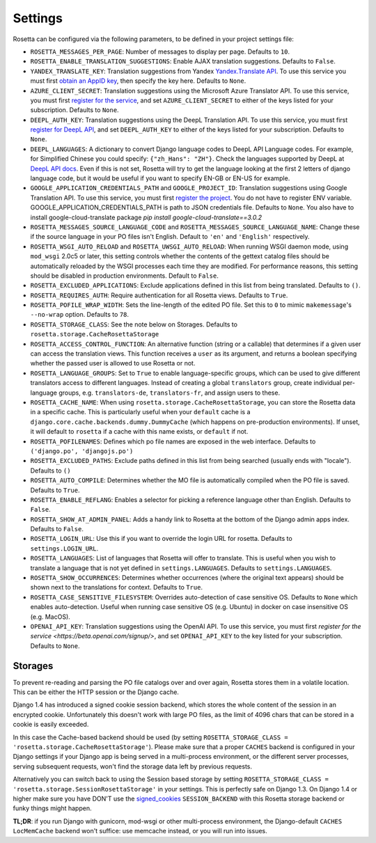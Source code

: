 Settings
========

Rosetta can be configured via the following parameters, to be defined in your project settings file:

* ``ROSETTA_MESSAGES_PER_PAGE``: Number of messages to display per page. Defaults to ``10``.
* ``ROSETTA_ENABLE_TRANSLATION_SUGGESTIONS``: Enable AJAX translation suggestions. Defaults to ``False``.
* ``YANDEX_TRANSLATE_KEY``: Translation suggestions from Yandex `Yandex.Translate API <http://api.yandex.com/translate/>`_. To use this service you must first `obtain an AppID key <http://api.yandex.com/key/form.xml?service=trnsl>`_, then specify the key here. Defaults to ``None``.
* ``AZURE_CLIENT_SECRET``: Translation suggestions using the Microsoft Azure Translator API. To use this service, you must first `register for the service <https://docs.microsoft.com/en-us/azure/cognitive-services/Translator/translator-text-how-to-signup>`_, and set ``AZURE_CLIENT_SECRET`` to either of the keys listed for your subscription. Defaults to ``None``.
* ``DEEPL_AUTH_KEY``: Translation suggestions using the DeepL Translation API. To use this service, you must first `register for DeepL API <https://www.deepl.com/pro#developer>`_, and set ``DEEPL_AUTH_KEY`` to either of the keys listed for your subscription. Defaults to ``None``.
* ``DEEPL_LANGUAGES``: A dictionary to convert Django language codes to DeepL API Language codes. For example, for Simplified Chinese you could specify: ``{"zh_Hans": "ZH"}``. Check the languages supported by DeepL at `DeepL API docs <https://www.deepl.com/docs-api/>`_. Even if this is not set, Rosetta will try to get the language looking at the first 2 letters of django language code, but it would be useful if you want to specify EN-GB or EN-US for example.
* ``GOOGLE_APPLICATION_CREDENTIALS_PATH`` and ``GOOGLE_PROJECT_ID``: Translation suggestions using Google Translation API. To use this service, you must first `register the project <https://cloud.google.com/translate/docs/quickstart-client-libraries-v3>`_. You do not have to register ENV variable. GOOGLE_APPLICATION_CREDENTIALS_PATH is path to JSON credentials file. Defaults to ``None``. You also have to install google-cloud-translate package `pip install google-cloud-translate==3.0.2`
* ``ROSETTA_MESSAGES_SOURCE_LANGUAGE_CODE`` and ``ROSETTA_MESSAGES_SOURCE_LANGUAGE_NAME``: Change these if the source language in your PO files isn't English. Default to ``'en'`` and ``'English'`` respectively.
* ``ROSETTA_WSGI_AUTO_RELOAD`` and ``ROSETTA_UWSGI_AUTO_RELOAD``: When running WSGI daemon mode, using ``mod_wsgi`` 2.0c5 or later, this setting controls whether the contents of the gettext catalog files should be automatically reloaded by the WSGI processes each time they are modified. For performance reasons, this setting should be disabled in production environments. Default to ``False``.
* ``ROSETTA_EXCLUDED_APPLICATIONS``: Exclude applications defined in this list from being translated. Defaults to ``()``.
* ``ROSETTA_REQUIRES_AUTH``: Require authentication for all Rosetta views. Defaults to ``True``.
* ``ROSETTA_POFILE_WRAP_WIDTH``: Sets the line-length of the edited PO file. Set this to ``0`` to mimic ``makemessage``'s ``--no-wrap`` option. Defaults to ``78``.
* ``ROSETTA_STORAGE_CLASS``: See the note below on Storages. Defaults to ``rosetta.storage.CacheRosettaStorage``
* ``ROSETTA_ACCESS_CONTROL_FUNCTION``: An alternative function (string or a callable) that determines if a given user can access the translation views. This function receives a ``user`` as its argument, and returns a boolean specifying whether the passed user is allowed to use Rosetta or not.
* ``ROSETTA_LANGUAGE_GROUPS``: Set to ``True`` to enable language-specific groups, which can be used to give different translators access to different languages. Instead of creating a global ``translators`` group, create individual per-language groups, e.g. ``translators-de``, ``translators-fr``, and assign users to these.
* ``ROSETTA_CACHE_NAME``: When using ``rosetta.storage.CacheRosettaStorage``, you can store the Rosetta data in a specific cache. This is particularly useful when your ``default`` cache is a ``django.core.cache.backends.dummy.DummyCache`` (which happens on pre-production environments). If unset, it will default to ``rosetta`` if a cache with this name exists, or ``default`` if not.
* ``ROSETTA_POFILENAMES``: Defines which po file names are exposed in the web interface. Defaults to ``('django.po', 'djangojs.po')``
* ``ROSETTA_EXCLUDED_PATHS``: Exclude paths defined in this list from being searched (usually ends with "locale"). Defaults to ``()``
* ``ROSETTA_AUTO_COMPILE``: Determines whether the MO file is automatically compiled when the PO file is saved. Defaults to ``True``.
* ``ROSETTA_ENABLE_REFLANG``: Enables a selector for picking a reference language other than English. Defaults to ``False``.
* ``ROSETTA_SHOW_AT_ADMIN_PANEL``: Adds a handy link to Rosetta at the bottom of the Django admin apps index. Defaults to ``False``.
* ``ROSETTA_LOGIN_URL``: Use this if you want to override the login URL for rosetta. Defaults to ``settings.LOGIN_URL``.
* ``ROSETTA_LANGUAGES``: List of languages that Rosetta will offer to translate. This is useful when you wish to translate a language that is not yet defined in ``settings.LANGUAGES``. Defaults to ``settings.LANGUAGES``.
* ``ROSETTA_SHOW_OCCURRENCES``: Determines whether occurrences (where the original text appears) should be shown next to the translations for context. Defaults to ``True``.
* ``ROSETTA_CASE_SENSITIVE_FILESYSTEM``: Overrides auto-detection of case sensitive OS. Defaults to ``None`` which enables auto-detection. Useful when running case sensitive OS (e.g. Ubuntu) in docker on case insensitive OS (e.g. MacOS).
* ``OPENAI_API_KEY``: Translation suggestions using the OpenAI API. To use this service, you must first `register for the service <https://beta.openai.com/signup/>`, and set ``OPENAI_API_KEY`` to the key listed for your subscription. Defaults to ``None``.



Storages
--------

To prevent re-reading and parsing the PO file catalogs over and over again, Rosetta stores them in a volatile location. This can be either the HTTP session or the Django cache.

Django 1.4 has introduced a signed cookie session backend, which stores the whole content of the session in an encrypted cookie. Unfortunately this doesn't work with large PO files, as the limit of 4096 chars that can be stored in a cookie is easily exceeded.

In this case the Cache-based backend should be used (by setting ``ROSETTA_STORAGE_CLASS = 'rosetta.storage.CacheRosettaStorage'``). Please make sure that a proper ``CACHES`` backend is configured in your Django settings if your Django app is being served in a multi-process environment, or the different server processes, serving subsequent requests, won't find the storage data left by previous requests.

Alternatively you can switch back to using the Session based storage by setting ``ROSETTA_STORAGE_CLASS = 'rosetta.storage.SessionRosettaStorage'`` in your settings. This is perfectly safe on Django 1.3. On Django 1.4 or higher make sure you have DON'T use the `signed_cookies <https://docs.djangoproject.com/en/dev/topics/http/sessions/#using-cookie-based-sessions>`_ ``SESSION_BACKEND`` with this Rosetta storage backend or funky things might happen.

**TL;DR**: if you run Django with gunicorn, mod-wsgi or other multi-process environment, the Django-default ``CACHES`` ``LocMemCache`` backend won't suffice: use memcache instead, or you will run into issues.
